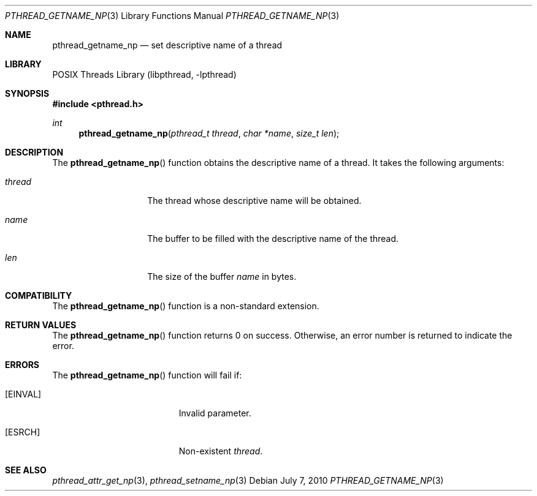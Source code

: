 .\"     $NetBSD: pthread_getname_np.3,v 1.2 2010/07/06 21:54:12 jruoho Exp $
.\"
.\" Copyright (c)2007 YAMAMOTO Takashi,
.\" All rights reserved.
.\"
.\" Redistribution and use in source and binary forms, with or without
.\" modification, are permitted provided that the following conditions
.\" are met:
.\" 1. Redistributions of source code must retain the above copyright
.\"    notice, this list of conditions and the following disclaimer.
.\" 2. Redistributions in binary form must reproduce the above copyright
.\"    notice, this list of conditions and the following disclaimer in the
.\"    documentation and/or other materials provided with the distribution.
.\"
.\" THIS SOFTWARE IS PROVIDED BY THE AUTHOR AND CONTRIBUTORS ``AS IS'' AND
.\" ANY EXPRESS OR IMPLIED WARRANTIES, INCLUDING, BUT NOT LIMITED TO, THE
.\" IMPLIED WARRANTIES OF MERCHANTABILITY AND FITNESS FOR A PARTICULAR PURPOSE
.\" ARE DISCLAIMED.  IN NO EVENT SHALL THE AUTHOR OR CONTRIBUTORS BE LIABLE
.\" FOR ANY DIRECT, INDIRECT, INCIDENTAL, SPECIAL, EXEMPLARY, OR CONSEQUENTIAL
.\" DAMAGES (INCLUDING, BUT NOT LIMITED TO, PROCUREMENT OF SUBSTITUTE GOODS
.\" OR SERVICES; LOSS OF USE, DATA, OR PROFITS; OR BUSINESS INTERRUPTION)
.\" HOWEVER CAUSED AND ON ANY THEORY OF LIABILITY, WHETHER IN CONTRACT, STRICT
.\" LIABILITY, OR TORT (INCLUDING NEGLIGENCE OR OTHERWISE) ARISING IN ANY WAY
.\" OUT OF THE USE OF THIS SOFTWARE, EVEN IF ADVISED OF THE POSSIBILITY OF
.\" SUCH DAMAGE.
.\"
.\" ------------------------------------------------------------
.Dd July 7, 2010
.Dt PTHREAD_GETNAME_NP 3
.Os
.Sh NAME
.Nm pthread_getname_np
.Nd set descriptive name of a thread
.\" ------------------------------------------------------------
.Sh LIBRARY
.Lb libpthread
.\" ------------------------------------------------------------
.Sh SYNOPSIS
.In pthread.h
.Ft int
.Fn pthread_getname_np "pthread_t thread" "char *name" "size_t len"
.\" ------------------------------------------------------------
.Sh DESCRIPTION
The
.Fn pthread_getname_np
function obtains the descriptive name of a thread.
It takes the following arguments:
.Bl -tag -width target -offset indent
.It Fa thread
The thread whose descriptive name will be obtained.
.It Fa name
The buffer to be filled with the descriptive name of the thread.
.It Fa len
The size of the buffer
.Fa name
in bytes.
.El
.\" ------------------------------------------------------------
.Sh COMPATIBILITY
The
.Fn pthread_getname_np
function is a non-standard extension.
.\" ------------------------------------------------------------
.Sh RETURN VALUES
The
.Fn pthread_getname_np
function returns 0 on success.
Otherwise, an error number is returned to indicate the error.
.\" ------------------------------------------------------------
.Sh ERRORS
The
.Fn pthread_getname_np
function will fail if:
.Bl -tag -width Er
.It Bq Er EINVAL
Invalid parameter.
.It Bq Er ESRCH
Non-existent
.Fa thread .
.El
.Sh SEE ALSO
.Xr pthread_attr_get_np 3 ,
.Xr pthread_setname_np 3
